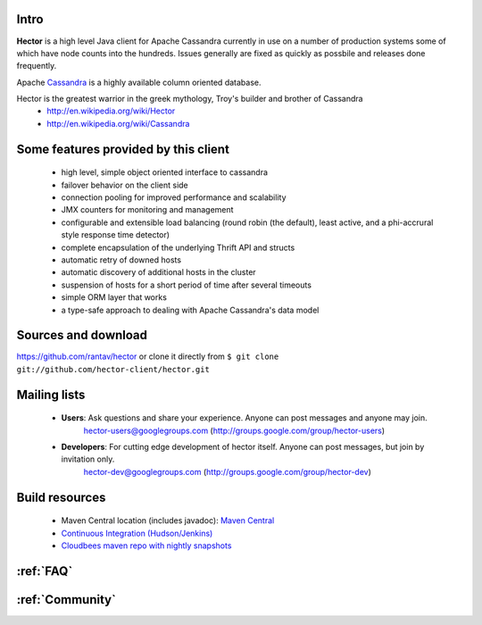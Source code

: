 .. Hector documentation master file, created by
   sphinx-quickstart on Tue Sep 27 11:13:45 2011.
   You can adapt this file completely to your liking, but it should at least
   contain the root `toctree` directive.

Intro
-----

**Hector** is a high level Java client for Apache Cassandra currently in use on a number of production systems some of which have node counts into the hundreds. Issues generally are fixed as quickly as possbile and releases done frequently. 

Apache `Cassandra <http://cassandra.apache.org>`_ is a highly available column oriented database.

Hector is the greatest warrior in the greek mythology, Troy's builder and brother of Cassandra
        * http://en.wikipedia.org/wiki/Hector
        * http://en.wikipedia.org/wiki/Cassandra

Some features provided by this client
--------------------------------------

	* high level, simple object oriented interface to cassandra
	* failover behavior on the client side
	*  connection pooling for improved performance and scalability
	* JMX counters for monitoring and management
	* configurable and extensible load balancing (round robin (the default), least active, and a phi-accrural style response time detector)
	* complete encapsulation of the underlying Thrift API and structs
	* automatic retry of downed hosts
	* automatic discovery of additional hosts in the cluster
	* suspension of hosts for a short period of time after several timeouts
	* simple ORM layer that works
	* a type-safe approach to dealing with Apache Cassandra's data model

Sources and download
---------------------

https://github.com/rantav/hector
or clone it directly from ``$ git clone git://github.com/hector-client/hector.git``

Mailing lists
-------------

	* **Users**: Ask questions and share your experience. Anyone can post messages and anyone may join.
		hector-users@googlegroups.com (http://groups.google.com/group/hector-users)

	* **Developers**: For cutting edge development of hector itself. Anyone can post messages, but join by invitation only.
		hector-dev@googlegroups.com (http://groups.google.com/group/hector-dev)


Build resources
---------------

	* Maven Central location (includes javadoc): `Maven Central <http://search.maven.org/#search%7Cga%7C1%7Chectorclient>`_
	* `Continuous Integration (Hudson/Jenkins) <https://hector-dev.ci.cloudbees.com>`_
	* `Cloudbees maven repo with nightly snapshots <https://repository-hector-dev.forge.cloudbees.com/snapshot>`_


:ref:`FAQ`
----------

:ref:`Community`
----------------

